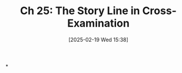 #+title:      Ch 25: The Story Line in Cross-Examination
#+date:       [2025-02-19 Wed 15:38]
#+filetags:   :ch:cross:examination:hornbook:notebook:trial:witnesses:
#+identifier: 20250219T153812
#+signature:  27=25

*
